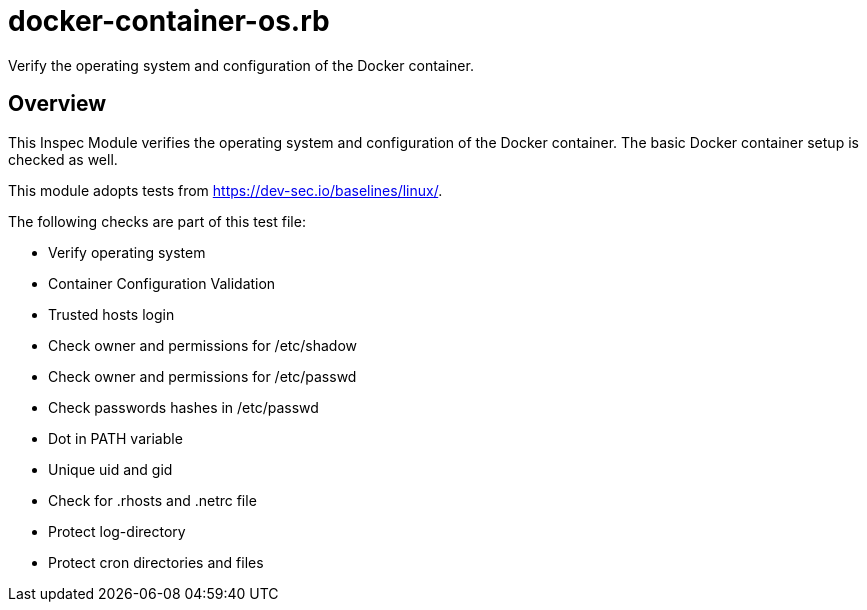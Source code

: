 = docker-container-os.rb

Verify the operating system and configuration of the Docker container.

== Overview

This Inspec Module verifies the operating system and configuration of
the Docker container. The basic Docker container setup is checked as well.

This module adopts tests from https://dev-sec.io/baselines/linux/.

The following checks are part of this test file:

* Verify operating system
* Container Configuration Validation
* Trusted hosts login
* Check owner and permissions for /etc/shadow
* Check owner and permissions for /etc/passwd
* Check passwords hashes in /etc/passwd
* Dot in PATH variable
* Unique uid and gid
* Check for .rhosts and .netrc file
* Protect log-directory
* Protect cron directories and files
